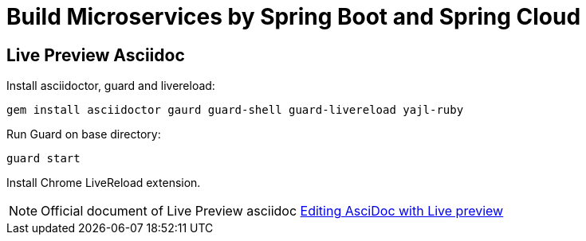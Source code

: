 = Build Microservices by Spring Boot and Spring Cloud

== Live Preview Asciidoc

Install asciidoctor, guard and livereload:

[source, bash]
....
gem install asciidoctor gaurd guard-shell guard-livereload yajl-ruby
....

Run Guard on base directory:

[source, bash]
....
guard start
....

Install Chrome LiveReload extension.

[NOTE]
====
Official document of Live Preview asciidoc https://asciidoctor.org/docs/editing-asciidoc-with-live-preview/[Editing AsciDoc with Live preview]
====
